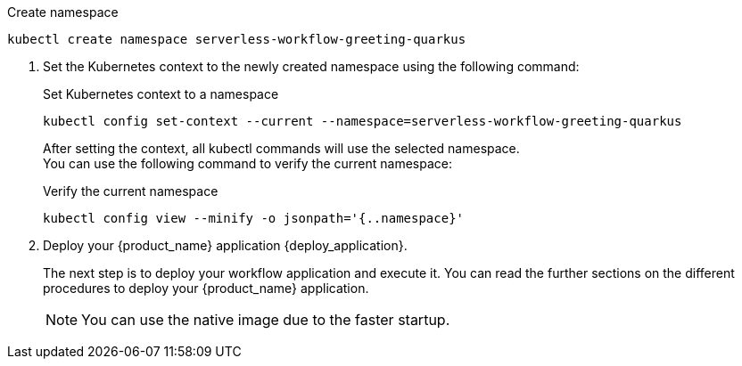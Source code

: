 
--
.Create namespace
[source,shell]
----
kubectl create namespace serverless-workflow-greeting-quarkus
----
--

. Set the Kubernetes context to the newly created namespace using the following command:
+
--
.Set Kubernetes context to a namespace
[source,shell]
----
kubectl config set-context --current --namespace=serverless-workflow-greeting-quarkus
----

After setting the context, all kubectl commands will use the selected namespace. +
You can use the following command to verify the current namespace:

.Verify the current namespace
[source,shell]
----
kubectl config view --minify -o jsonpath='{..namespace}'
----
--

. Deploy your {product_name} application {deploy_application}.
+
--
The next step is to deploy your workflow application and execute it.
You can read the further sections on the different procedures to deploy your {product_name} application.

[NOTE]
====
You can use the native image due to the faster startup.
====
--
